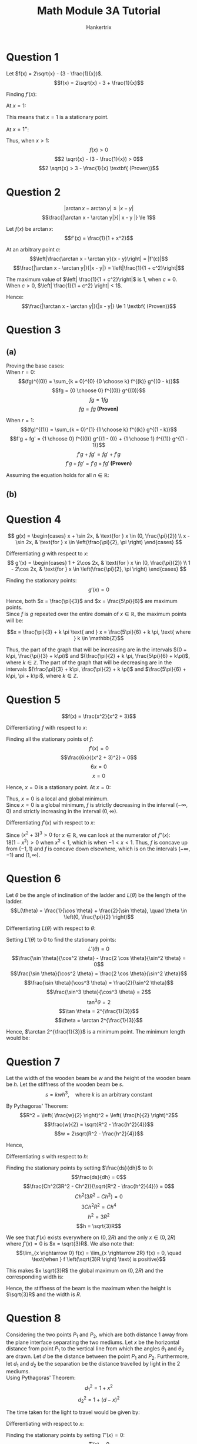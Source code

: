#+TITLE: Math Module 3A Tutorial
#+AUTHOR: Hankertrix
#+STARTUP: showeverything
#+OPTIONS: toc:2
#+LATEX_HEADER: \usepackage{pgfplots, siunitx}

\newpage

* Question 1

Let \(f(x) = 2\sqrt{x} - (3 - \frac{1}{x})\).
\[f(x) = 2\sqrt{x} - 3 + \frac{1}{x}\]

Finding \(f'(x)\):
\begin{align*}
f'(x) &= \frac{2}{\sqrt{x}} \cdot \frac{1}{2} - \frac{1}{x^2} \\
&= \frac{1}{\sqrt{x}} - \frac{1}{x^2}
\end{align*}

At \(x = 1\):
\begin{align*}
f(1) &= 2 \sqrt{1} - 3 + \frac{1}{1} \\
&= 0
\end{align*}

\begin{align*}
f'(1) &= \frac{1}{\sqrt{1}} - \frac{1}{1^2} \\
&= 0
\end{align*}

This means that \(x = 1\) is a stationary point.

At \(x = 1^+\):
\begin{align*}
f'(1^+) &= \frac{1}{\sqrt{1^+} - \frac{1}{(1^+)^2}} \\
&> 0
\end{align*}

Thus, when \(x > 1\):
\[f(x) > 0\]
\[2 \sqrt{x} - (3 - \frac{1}{x}) > 0\]
\[2 \sqrt{x} > 3 - \frac{1}{x} \textbf{ (Proven)}\]


* Question 2

\[|\arctan x - \arctan y| \le | x - y |\]
\[\frac{|\arctan x - \arctan y|}{| x - y |} \le 1\]

Let $f(x)$ be \(\arctan x\):
\[f'(x) = \frac{1}{1 + x^2}\]

At an arbitrary point \(c\):
\[\left|\frac{\arctan x - \arctan y}{x - y}\right| = |f'(c)|\]
\[\frac{|\arctan x - \arctan y|}{|x - y|} = \left|\frac{1}{1 + c^2}\right|\]

The maximum value of \(\left| \frac{1}{1 + c^2}\right|\) is 1, when $c = 0$. When \(c > 0\), \(\left| \frac{1}{1 + c^2} \right| < 1\).

Hence:
\[\frac{|\arctan x - \arctan y|}{|x - y|} \le 1 \textbf{ (Proven)}\]

\newpage

* Question 3

** (a)

Proving the base cases:
\\

When \(r = 0\):
\[(fg)^{(0)} = \sum_{k = 0}^{0} {0 \choose k} f^{(k)} g^{(0 - k)}\]
\[fg = {0 \choose 0} f^{(0)} g^{(0)}\]
\[fg = 1 f g\]
\[fg = fg \textbf{ (Proven)}\]

When \(r = 1\):
\[(fg)^{(1)} = \sum_{k = 0}^{1} {1 \choose k} f^{(k)} g^{(1 - k)}\]
\[f'g + fg' = {1 \choose 0} f^{(0)} g^{(1 - 0)} + {1 \choose 1} f^{(1)} g^{(1 - 1)}\]
\[f'g + fg' = fg' + f'g\]
\[f'g + fg' = f'g + fg' \textbf{ (Proven)}\]

Assuming the equation holds for all \(n \in \mathbb{R}\):
\begin{align*}
(fg)^{(n + 1)} &= \left(\sum_{k = 0}^{n} {n \choose k} f^{(k)} g^{(n - k)}\right)' \\
&= \sum_{k = 0}^{n} {n \choose k} f^{(k + 1)} g^{(n - k)} + \sum_{k = 0}^{n} {n \choose k} f^{(k)} g^{(n - k + 1)} \\
&= \sum_{k' = 1}^{n} {n \choose k' - 1} f^{(k')} g^{(n - (k' - 1))} + \sum_{k = 0}^{n} {n \choose k} f^{(k)} g^{(n + 1 - k)} \\
&= \sum_{k' = 1}^{n} {n \choose k' - 1} f^{(k')} g^{(n - k' + 1)} + \sum_{k = 0}^{n} {n \choose k} f^{(k)} g^{(n + 1 - k)} \\
&= \sum_{k' = 1}^{n} {n \choose k' - 1} f^{(k')} g^{(n + 1 - k')} + \sum_{k = 0}^{n} {n \choose k} f^{(k)} g^{(n + 1 - k)} \\
&= \sum_{k' = 1}^{n} {n \choose k' - 1} f^{(k')} g^{(n + 1 - k')} + \sum_{k = 1}^{n} {n \choose k} f^{(k)} g^{(n + 1 - k)} + {n \choose 0} f^{(0)} g^{(n + 1 - 0)} \\
&= \sum_{k' = 1}^{n} {n \choose k' - 1} f^{(k')} g^{(n + 1 - k')} + \sum_{k = 1}^{n} {n \choose k} f^{(k)} g^{(n + 1 - k)} + f g^{(n + 1)} \\
&= \sum_{k = 1}^{n} \left( {n \choose k - 1} + {n \choose k} \right) f^{(k)} g^{(n + 1 - k)} + f g^{(n + 1)} \\
&= \sum_{k = 1}^{n + 1} {n + 1 \choose k} f^{(k)} g^{(n + 1 - k)} + f g^{(n + 1)} \\
&= \sum_{k = 0}^{n + 1} {n + 1 \choose k} f^{(k)} g^{(n + 1 - k)} \quad (\because fg^{(n + 1)} = f^{(k)} g^{(n + 1 - k)} \text{ when } k = 0) \ \textbf{ (Proven)} \\
\end{align*}

** (b)

\begin{align*}
{n \choose k - 1} + {n \choose k} &= \frac{n!}{(k - 1)!(n - (k - 1))!} + \frac{n!}{k!(n - k)!} \\
&= \frac{n!}{(k - 1)!(n - k + 1)!} + \frac{n!}{k!(n - k)!} \\
&= \frac{kn!}{k(k - 1)!(n - k + 1)!} + \frac{n!(n - k + 1)}{k!(n - k + 1)(n - k)!} \\
&= \frac{kn!}{k!(n - k + 1)!} + \frac{n!(n - k + 1)}{k!(n - k + 1)!} \\
&= \frac{n!(k + n - k + 1)}{k!(n - k + 1)!} \\
&= \frac{n!(n + 1)}{k!(n + 1 - k)!} \\
&= \frac{(n + 1)!}{k!(n + 1 - k)!} \\
&= {n + 1 \choose k} \quad \textbf{ (Proven)}
\end{align*}

\newpage

* Question 4

\[
g(x) = \begin{cases}
x + \sin 2x, & \text{for } x \in (0, \frac{\pi}{2}) \\
x - \sin 2x, & \text{for } x \in \left(\frac{\pi}{2}, \pi \right)
\end{cases}
\]

Differentiating $g$ with respect to \(x\):
\[
g'(x) = \begin{cases}
1 + 2\cos 2x, & \text{for } x \in (0, \frac{\pi}{2}) \\
1 - 2\cos 2x, & \text{for } x \in \left(\frac{\pi}{2}, \pi \right)
\end{cases}
\]

Finding the stationary points:
\[g'(x) = 0\]
\begin{align*}
1 + 2\cos 2x = 0 && 1 - 2\cos 2x &= 0 \\
2\cos 2x = -1 && - 2\cos 2x &= -1 \\
2\cos 2x = -1 && 2\cos 2x &= 1 \\
\cos 2x = -\frac{1}{2} && \cos 2x &= \frac{1}{2} \\
2x = \frac{2\pi}{3} && 2x &= 2\pi - \frac{\pi}{3} \quad \left(\because x \in \left(\frac{\pi}{2}, \pi \right) \right) \\
x = \frac{\pi}{3} && 2x &= \frac{5}{3} \pi \\
&& x &= \frac{5\pi}{6} \\
\end{align*}

\begin{center}
\begin{tabular}{|c|c|c|c|}
\hline
$x$ & \(\left( \frac{\pi}{3} \right)^-\) & \(\frac{\pi}{3}\) & \(\left( \frac{\pi}{3} \right)^+\) \\
\hline
$g'(x)$ & $0^+$ & 0 & $0^-$ \\
\hline
Shape & $\slash$ & $-$ & $\backslash$ \\
\hline
\end{tabular}
\hskip 3em
\begin{tabular}{|c|c|c|c|}
\hline
$x$ & \(\left( \frac{5\pi}{6} \right)^-\) & \(\frac{5\pi}{6}\) & \(\left( \frac{5\pi}{6} \right)^+\) \\
\hline
$g'(x)$ & $0^+$ & 0 & $0^-$ \\
\hline
Shape & $\slash$ & $-$ & $\backslash$ \\
\hline
\end{tabular}
\end{center}

Hence, both \(x = \frac{\pi}{3}\) and \(x = \frac{5\pi}{6}\) are maximum points.
\\

Since $f$ is $g$ repeated over the entire domain of $x \in \mathbb{R}$, the maximum points will be:

\[x = \frac{\pi}{3} + k \pi \text{ and } x = \frac{5\pi}{6} + k \pi, \text{ where } k \in \mathbb{Z}\]

Thus, the part of the graph that will be increasing are in the intervals \((0 + k\pi, \frac{\pi}{3} + k\pi)\) and \((\frac{\pi}{2} + k \pi, \frac{5\pi}{6} + k\pi)\), where \(k \in \mathbb{Z}\). The part of the graph that will be decreasing are in the intervals \((\frac{\pi}{3} + k\pi, \frac{\pi}{2} + k \pi)\) and \(\frac{5\pi}{6} + k\pi, \pi + k\pi\), where \(k \in \mathbb{Z}\).


* Question 5

\[f(x) = \frac{x^2}{x^2 + 3}\]

Differentiating $f$ with respect to \(x\):
\begin{align*}
f'(x) &= \frac{(x^2 + 3) \cdot 2x - x^2 \cdot 2x}{(x^2 + 3)^2} \\
&= \frac{2x^3 + 6x - 2x^3}{(x^2 + 3)^2} \\
&= \frac{6x}{(x^2 + 3)^2}
\end{align*}

Finding all the stationary points of \(f\):
\[f'(x) = 0\]
\[\frac{6x}{(x^2 + 3)^2} = 0\]
\[6x = 0\]
\[x = 0\]

Hence, \(x = 0\) is a stationary point. At \(x = 0\):

\begin{center}
\begin{tabular}{|c|c|c|c|}
\hline
$x$ & \(0^-\) & \(0\) & \(0^+\) \\
\hline
$f'(x)$ & $0^-$ & 0 & $0^+$ \\
\hline
Shape & $\backslash$ & $-$ & $\slash$ \\
\hline
\end{tabular}
\end{center}

Thus, \(x = 0\) is a local and global minimum.
\\

Since \(x = 0\) is a global minimum, $f$ is strictly decreasing in the interval \((- \infty, 0)\) and strictly increasing in the interval \((0, \infty)\).

Differentiating $f'(x)$ with respect to \(x\):
\begin{align*}
f''(x) &= \frac{6(x^2 + 3)^2 - 2(x^2 + 3) \cdot 2x \cdot 6x}{((x^2 + 3)^2)^2} \\
&= \frac{6(x^2 + 3)^2 - 24x^2(x^2 + 3)}{(x^2 + 3)^4} \\
&= \frac{(x^2 + 3) (6(x^2 + 3) - 24x^2)}{(x^2 + 3)^4} \\
&= \frac{6(x^2 + 3) - 24x^2}{(x^2 + 3)^3} \\
&= \frac{6x^2 + 18 - 24x^2}{(x^2 + 3)^3} \\
&= \frac{6x^2 - 24x^2 + 18}{(x^2 + 3)^3} \\
&= \frac{-18x^2 + 18}{(x^2 + 3)^3} \\
&= \frac{18(1 - x^2)}{(x^2 + 3)^3} \\
\end{align*}

Since \((x^2 + 3)^3 > 0\) for \(x \in \mathbb{R}\), we can look at the numerator of \(f''(x)\):
\\

\(18(1 - x^2) > 0\) when \(x^2 < 1\), which is when \(-1 < x < 1\). Thus, $f$ is concave up from $(-1, 1)$ and $f$ is concave down elsewhere, which is on the intervals $(-\infty, -1)$ and $(1, \infty)$.

\begin{center}
\begin{tikzpicture}
\begin{axis}[axis lines = center, ymin = -1, ymax = 2]
\addplot[color = blue, samples = 500, domain = -10:10]{(x^2)/(x^2 + 3)};
\end{axis}
\end{tikzpicture}
\end{center}


* Question 6

Let \(\theta\) be the angle of inclination of the ladder and $L(\theta)$ be the length of the ladder.
\[L(\theta) = \frac{1}{\cos \theta} + \frac{2}{\sin \theta}, \quad \theta \in \left(0, \frac{\pi}{2} \right)\]

Differentiating $L(\theta)$ with respect to \(\theta\):
\begin{align*}
L'(\theta) &= \frac{1}{\cos^2 \theta} \cdot \sin \theta + \frac{2}{\sin^2 \theta} \cdot - \cos \theta \\
&= \frac{\sin \theta}{\cos^2 \theta} - \frac{2\cos \theta}{\sin^2 \theta}
\end{align*}

Setting $L'(\theta)$ to \(0\) to find the stationary points:
\[L'(\theta) = 0\]
\[\frac{\sin \theta}{\cos^2 \theta} - \frac{2 \cos \theta}{\sin^2 \theta} = 0\]
\[\frac{\sin \theta}{\cos^2 \theta} = \frac{2 \cos \theta}{\sin^2 \theta}\]
\[\frac{\sin \theta}{\cos^3 \theta} = \frac{2}{\sin^2 \theta}\]
\[\frac{\sin^3 \theta}{\cos^3 \theta} = 2\]
\[\tan^3 \theta = 2\]
\[\tan \theta = 2^{\frac{1}{3}}\]
\[\theta = \arctan 2^{\frac{1}{3}}\]

\begin{center}
\begin{tabular}{|c|c|c|c|}
\hline
\(\theta\) & \(\left(\arctan 2^{\frac{1}{3}}\right)^-\) & \(\arctan 2^{\frac{1}{3}}\) & \(\left(\arctan 2^{\frac{1}{3}}\right)^+\) \\
\hline
\(L'(\theta)\) & $0^-$ & $0$ & $0^+$ \\
\hline
Shape & $\backslash$ & $-$ & $\slash$ \\
\hline
\end{tabular}
\end{center}

Hence, \(\arctan 2^{\frac{1}{3}}\) is a minimum point. The minimum length would be:
\begin{align*}
L(\arctan 2^{\frac{1}{3}}) &= \frac{1}{\cos \left( \arctan 2^{\frac{1}{3}} \right)} + \frac{2}{\sin \left( \arctan 2^{\frac{1}{3}} \right)} \\
&= 4.161938185 \\
&= \qty{4.16}{\unit{m}}
\end{align*}


* Question 7

Let the width of the wooden beam be $w$ and the height of the wooden beam be $h$. Let the stiffness of the wooden beam be $s$.
\[s = kwh^3, \quad \text{where } k \text{ is an arbitrary constant}\]

By Pythagoras' Theorem:
\[R^2 = \left( \frac{w}{2} \right)^2 + \left( \frac{h}{2} \right)^2\]
\[\frac{w}{2} = \sqrt{R^2 - \frac{h^2}{4}}\]
\[w = 2\sqrt{R^2 - \frac{h^2}{4}}\]

Hence,
\begin{align*}
s &= 2kh^3 \sqrt{R^2 - \frac{h^2}{4}}, \quad h \in (0, 2R) \\
&= Ch^3 \sqrt{R^2 - \frac{h^2}{4}}, \quad \text{where } C = 2k
\end{align*}

Differentiating $s$ with respect to \(h\):
\begin{align*}
\frac{ds}{dh} &= 3Ch^2 \sqrt{R^2 - \frac{h^2}{4}} + Ch^3 \frac{1}{\sqrt{R^2 - \frac{h^2}{4}}} \cdot - \frac{2h}{4} \cdot \frac{1}{2} \\
&= 3Ch^2 \sqrt{R^2 - \frac{h^2}{4}} - \frac{Ch^4}{4\sqrt{R^2 - \frac{h^2}{4}}} \\
&= \frac{12Ch^2 \left( R^2 - \frac{h^2}{4} \right) - Ch^4}{4 \sqrt{R^2 - \frac{h^2}{4}}} \\
&= \frac{12Ch^2R^2 - \frac{12Ch^4}{4} - Ch^4}{4 \sqrt{R^2 - \frac{h^2}{4}}} \\
&= \frac{12Ch^2R^2 - 4Ch^4}{4 \sqrt{R^2 - \frac{h^2}{4}}} \\
&= \frac{3Ch^2R^2 - 4Ch^4}{\sqrt{R^2 - \frac{h^2}{4}}} \\
&= \frac{Ch^2(3R^2 - Ch^2)}{\sqrt{R^2 - \frac{h^2}{4}}}
\end{align*}

Finding the stationary points by setting $\frac{ds}{dh}$ to \(0\):
\[\frac{ds}{dh} = 0\]
\[\frac{Ch^2(3R^2 - Ch^2)}{\sqrt{R^2 - \frac{h^2}{4}}} = 0\]
\[Ch^2(3R^2 - Ch^2) = 0\]
\[3Ch^2R^2 = Ch^4\]
\[h^2 = 3R^2\]
\[h = \sqrt{3}R\]

We see that \(f'(x)\) exists everywhere on $(0, 2R)$ and the only $x \in (0, 2R)$ where $f'(x) = 0$ is $x = \sqrt{3}R$. We also note that:
\[\lim_{x \rightarrow 0} f(x) = \lim_{x \rightarrow 2R} f(x) = 0, \quad \text{when } f \left(\sqrt{3}R \right) \text{ is positive}\]

This makes $x \sqrt{3}R$ the global maximum on $(0, 2R)$ and the corresponding width is:
\begin{align*}
w &= 2\sqrt{R^2 - \frac{h^2}{4}} \\
&= 2\sqrt{R^2 - \frac{\left(\sqrt{3}R \right)^2}{4}} \\
&= 2\sqrt{R^2 - \frac{3R^2}{4}} \\
&= 2\sqrt{\frac{1}{4} R^2} \\
&= 2 \cdot \frac{1}{2}R^2 \\
&= R
\end{align*}

Hence, the stiffness of the beam is the maximum when the height is $\sqrt{3}R$ and the width is $R$.

\newpage

* Question 8

Considering the two points $P_1$ and $P_2$, which are both distance $1$ away from the plane interface separating the two mediums. Let $x$ be the horizontal distance from point $P_1$ to the vertical line from which the angles $\theta_1$ and $\theta_2$ are drawn. Let $d$ be the distance between the point $P_1$ and $P_2$. Furthermore, let $d_1$ and $d_2$ be the separation be the distance travelled by light in the 2 mediums.
\\

Using Pythagoras' Theorem:
\[d_1^2 = 1 + x^2\]
\[d_2^2 = 1 + (d - x)^2\]

The time taken for the light to travel would be given by:
\begin{align*}
T(x) &= \frac{d_1}{v_1} + \frac{d_2}{v_2} \\
&= \frac{\sqrt{1 + x^2}}{v_1} + \frac{\sqrt{1 + (d - x)^2}}{v_2} \\
&= \frac{\sqrt{1 + x^2}}{v_1} + \frac{\sqrt{1 + d^2 - 2dx + x^2}}{v_2}
\end{align*}

Differentiating with respect to \(x\):
\begin{align*}
T'(x) &= \frac{2x}{v_1\sqrt{1 + x^2}} \cdot \frac{1}{2} + \frac{-2d + 2x}{v_2\sqrt{1 + (d - x)^2}} \cdot \frac{1}{2} \\
&= \frac{x}{v_1 \sqrt{1 + x^2}} + \frac{x - d}{v_2\sqrt{1 + (d - x)^2}}
\end{align*}

\newpage

Finding the stationary points by setting \(T'(x) = 0\):
\[T'(x) = 0\]
\[\frac{x}{v_1 \sqrt{1 + x^2}} + \frac{x - d}{v_2\sqrt{1 + (d - x)^2}} = 0\]
\[\frac{x}{v_1 \sqrt{1 + x^2}} = -\frac{x - d}{v_2\sqrt{1 + (d - x)^2}}\]
\[\frac{x}{v_1 \sqrt{1 + x^2}} = \frac{d - x}{v_2\sqrt{1 + (d - x)^2}}\]
\[xv_2\sqrt{1 + (d - x)^2} = (d - x)v_1\sqrt{1 + x^2}\]
\[v_2\frac{x}{\sqrt{1 + x^2}} = v_1\frac{d - x}{1 + (d - x)^2}\]

Since \(\sin \theta_1 = \frac{x}{\sqrt{1 + x^2}}\) and \(\sin \theta_2 = \frac{d - x}{\sqrt{1 + (d - x)^2}}\):
\begin{align*}
v_2 \sin \theta_1 &= v_1 \sin \theta_2 \\
\frac{\sin \theta_1}{\sin \theta_2} &= \frac{v_1}{v_2} \quad \textbf{(Shown)}
\end{align*}

Differentiating \(T'(x)\) with respect to \(x\):
\begin{align*}
T''(x) &= \frac{1}{v_1} \frac{\sqrt{1 + x^2} - x \frac{1}{\sqrt{1 + x^2}} \cdot \frac{1}{2} \cdot 2x}{1 + x^2}
+ \frac{1}{v_2} \frac{\sqrt{1 + (d - x)^2} - (d - x) \frac{1}{\sqrt{1 + (d - x)^2}} \cdot \frac{1}{2} \cdot (2x - 2d) }{1 + (d - x)^2} \\
&= \frac{1}{v_1} \frac{\sqrt{1 + x^2} - \frac{x^2}{\sqrt{1 + x^2}}}{1 + x^2}
+ \frac{1}{v_2} \frac{\sqrt{1 + (d - x)^2} - \frac{(x - d)(d - x)}{\sqrt{1 + (d - x)^2}}}{1 + (d - x)^2} \\
&= \frac{1}{v_1} \frac{\frac{1 + x^2 - x^2}{\sqrt{1 + x^2}}}{1 + x^2}
+ \frac{1}{v_2} \frac{\frac{1 + (d - x)^2 - (x - d)(d - x)}{\sqrt{1 + (d - x)^2}}}{1 + (d - x)^2} \\
&= \frac{1}{v_1(1 + x^2)^{\frac{3}{2}}}
+ \frac{1 + (d - x)(d - x - (x - d))}{v_2(1 + (d - x)^2)^{\frac{3}{2}}} \\
&= \frac{1}{v_1(1 + x^2)^{\frac{3}{2}}}
+ \frac{1}{v_2(1 + (d - x)^2)^{\frac{3}{2}}} > 0 \text{ for } x \in \mathbb{R} \\
\end{align*}

Since the second derivative of $T$ is always positive, and we only have 1 critical point for $T$, that means the critical point is a global minimum. Hence:
\[\frac{\sin \theta_1}{\sin \theta_2} = \frac{v_1}{v_2} \ \ \text{is minimum}\]


* Question 9

** (a)
\begin{align*}
\lim_{x \rightarrow 1} \frac{\ln x}{x - 1} &= \lim_{x \rightarrow 1} \frac{\frac{1}{x}}{1} \\
&= \frac{\frac{1}{1}}{1} \\
&= 1
\end{align*}

** (b)
\begin{align*}
\lim_{x \rightarrow 0} \frac{\tan x - x}{x^3} &= \lim_{x \rightarrow 0} \frac{\frac{1}{\cos^2 x} - 1}{3x^2} \\
&= \lim_{x \rightarrow 0} \frac{\frac{-2 (- \sin x)}{\cos^3 x}}{6x} \\
&= \lim_{x \rightarrow 0} \frac{\sin x}{3x\cos^3 x} \\
&= \lim_{x \rightarrow 0} \frac{\cos x}{3x \cos^2 x \cdot - \sin x \cdot 3 + 3\cos^3 x} \\
&= \lim_{x \rightarrow 0} \frac{\cos x}{3\cos^3 x - 9x \cos^2 x \sin x} \\
&= \frac{1}{3(1)^3 - 0} \\
&= \frac{1}{3}
\end{align*}

** (c)

Using limit laws:
\begin{align*}
\lim_{x \rightarrow \pi} \frac{\sin x}{1 - \cos x} &= \frac{0}{1 - (- 1)} \\
&= 0
\end{align*}

** (d)

\begin{align*}
\lim_{x \rightarrow 1} \frac{x^a - 1}{x^b - 1} &= \lim_{x \rightarrow 1} \frac{ax^{a - 1}}{bx^{b - 1}} \\
&= \lim_{x \rightarrow 1} \frac{a}{b} x^{a - 1 - (b - 1)} \\
&= \lim_{x \rightarrow 1} \frac{a}{b} x^{a - b} \\
&= \frac{a}{b}
\end{align*}

** (e)

We have
\begin{align*}
\lim_{x \rightarrow \infty} x \ln \left(1 + \frac{a}{x} \right) &= \lim_{x \rightarrow \infty} \left( \frac{\ln (1 + \frac{a}{x})}{\frac{1}{x}} \right) \\
&= \lim_{x \rightarrow \infty} \frac{\frac{1}{1 + \frac{a}{x}} \cdot \frac{-a}{x^2}}{\frac{-1}{x^2}} \\
&= \lim_{x \rightarrow \infty} \frac{a}{1 + \frac{a}{x}} \\
&= a
\end{align*}

Hence:
\begin{align*}
\lim_{x \rightarrow \infty} \left( 1 + \frac{a}{x} \right)^{bx} &= \lim_{x \rightarrow \infty} e^{bx \ln(1 + \frac{a}{x})} \\
&= e^{\lim_{x \rightarrow \infty} b x \ln \left( 1 + \frac{a}{x} \right)} \\
&= e^{ba} \\
&= e^{ab}
\end{align*}

\newpage

* Question 10

For $\varepsilon, p > 0$, we have:
\begin{align*}
\lim_{x \rightarrow \infty} \frac{(\ln x)^p}{x^{\varepsilon}} &= \lim_{x \rightarrow \infty} \left( \frac{\ln x}{x^{\frac{\varepsilon}{p}}} \right)^p \\
&= \lim_{x \rightarrow \infty} \left( \frac{\frac{1}{x}}{\frac{\varepsilon}{p}x^{\frac{\varepsilon}{p} - 1}} \right)^p \\
&= \lim_{x \rightarrow \infty} \left( \frac{1}{\frac{\varepsilon}{p}x^{\frac{\varepsilon}{p}}} \right)^p \\
&= 0^p \\
&= 0 \quad \textbf{(Shown)}
\end{align*}


* Question 11
By definition, $f$ is concave upwards on $I$ if and only if for all $a, b \in I$, the line segment joining the points $(a, f(a)), (b, f(b))$ lies above the graph of $f(x)$.
\\

Since the line segment joining the two points is the graph of the function:
\[l(x) = f(a) + \frac{f(b) - f(a)}{b - a}(x - a)\]

We see that $f$ is concave up on $I$ if and only if for every $a < x < b$, we have $l(x) > f(x)$, or:
\[f(a) + \frac{f(b) - f(a)}{b - a}(x - a) > f(x)\]

Since $x - a > 0$, we have:
\[f(a) + \frac{f(b) - f(a)}{b - a}(x - a) > f(x)\]
\[\frac{f(b) - f(a)}{b - a}(x - a) > f(x) - f(a)\]
\[\frac{f(b) - f(a)}{b - a} > \frac{f(x) - f(a)}{x - a} \quad \textbf{(Shown)}\]
